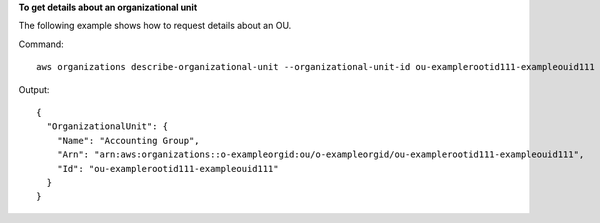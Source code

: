 **To get details about an organizational unit**

The following example shows how to request details about an OU.

Command::

  aws organizations describe-organizational-unit --organizational-unit-id ou-examplerootid111-exampleouid111
  
Output::

  {
    "OrganizationalUnit": {
      "Name": "Accounting Group",
      "Arn": "arn:aws:organizations::o-exampleorgid:ou/o-exampleorgid/ou-examplerootid111-exampleouid111",
      "Id": "ou-examplerootid111-exampleouid111"
    }
  }
